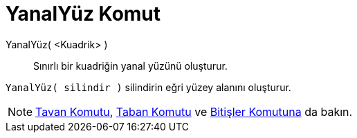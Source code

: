= YanalYüz Komut
ifdef::env-github[:imagesdir: /tr/modules/ROOT/assets/images]

YanalYüz( <Kuadrik> )::
  Sınırlı bir kuadriğin yanal yüzünü oluşturur.

[EXAMPLE]
====

`++YanalYüz( silindir )++` silindirin eğri yüzey alanını oluşturur.

====

[NOTE]
====

xref:/commands/Tavan.adoc[Tavan Komutu], xref:/commands/Taban.adoc[Taban Komutu] ve
xref:/commands/Bitişler.adoc[Bitişler Komutuna] da bakın.

====
